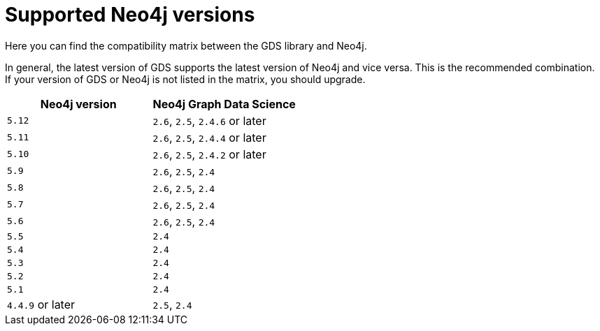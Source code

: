 [[supported-neo4j-versions]]
= Supported Neo4j versions

Here you can find the compatibility matrix between the GDS library and Neo4j.

In general, the latest version of GDS supports the latest version of Neo4j and vice versa.
This is the recommended combination. +
If your version of GDS or Neo4j is not listed in the matrix, you should upgrade.

[opts=header]
|===
| Neo4j version     | Neo4j Graph Data Science
| `5.12`            | `2.6`, `2.5`, `2.4.6` or later
| `5.11`            | `2.6`, `2.5`, `2.4.4` or later
| `5.10`            | `2.6`, `2.5`, `2.4.2` or later
| `5.9`             | `2.6`, `2.5`, `2.4`
| `5.8`             | `2.6`, `2.5`, `2.4`
| `5.7`             | `2.6`, `2.5`, `2.4`
| `5.6`             | `2.6`, `2.5`, `2.4`
| `5.5`             | `2.4`
| `5.4`             | `2.4`
| `5.3`             | `2.4`
| `5.2`             | `2.4`
| `5.1`             | `2.4`
| `4.4.9` or later  | `2.5`, `2.4`
|===
